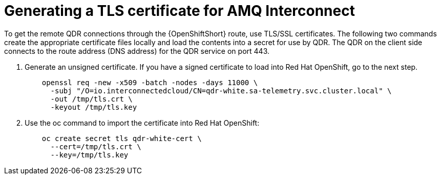 // Module included in the following assemblies:
//
// <List assemblies here, each on a new line>

// This module can be included from assemblies using the following include statement:
// include::<path>/proc_generating-a-tls-certificate-for-amq-interconnect.adoc[leveloffset=+1]

// The file name and the ID are based on the module title. For example:
// * file name: proc_doing-procedure-a.adoc
// * ID: [id='proc_doing-procedure-a_{context}']
// * Title: = Doing procedure A
//
// The ID is used as an anchor for linking to the module. Avoid changing
// it after the module has been published to ensure existing links are not
// broken.
//
// The `context` attribute enables module reuse. Every module's ID includes
// {context}, which ensures that the module has a unique ID even if it is
// reused multiple times in a guide.
//
// Start the title with a verb, such as Creating or Create. See also
// _Wording of headings_ in _The IBM Style Guide_.
[id='generating-a-tls-certificate-for-amq-interconnect_{context}']
= Generating a TLS certificate for AMQ Interconnect

To get the remote QDR connections through the {OpenShiftShort} route, use TLS/SSL certificates. The following two commands create the appropriate certificate files locally and load the contents into a secret for use by QDR. The QDR on the client side connects to the route address (DNS address) for the QDR service on port 443.

. Generate an unsigned certificate. If you have a signed certificate to load into Red Hat OpenShift, go to the next step.
+
----
    openssl req -new -x509 -batch -nodes -days 11000 \
      -subj "/O=io.interconnectedcloud/CN=qdr-white.sa-telemetry.svc.cluster.local" \
      -out /tmp/tls.crt \
      -keyout /tmp/tls.key
----

. Use the oc command to import the certificate into Red Hat OpenShift:
+
----
    oc create secret tls qdr-white-cert \
      --cert=/tmp/tls.crt \
      --key=/tmp/tls.key
----
